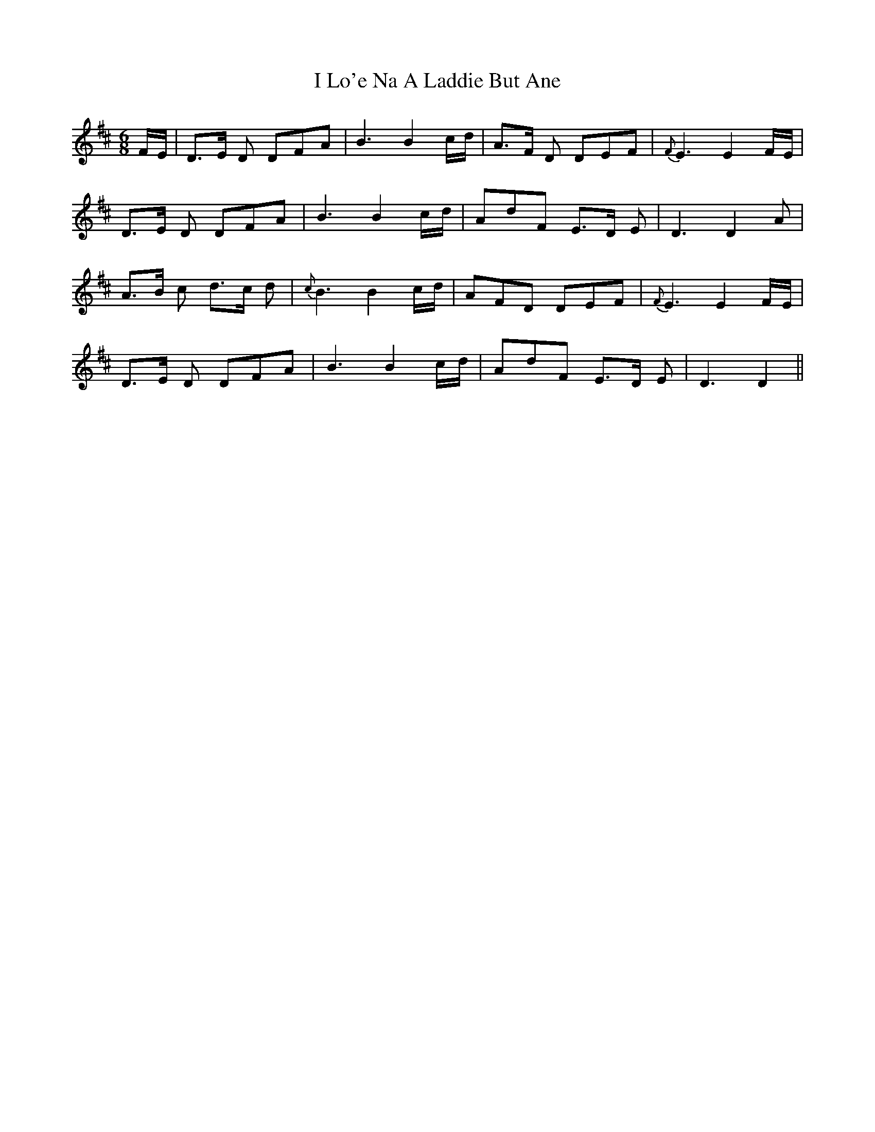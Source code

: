 X: 18560
T: I Lo'e Na A Laddie But Ane
R: jig
M: 6/8
K: Dmajor
F/E/|D>E D DFA|B3B2c/d/|A>F D DEF|{F}E3E2F/E/|
D>E D DFA|B3B2c/d/|AdF E>D E|D3D2A|
A>B c d>c d|{c}B3B2c/d/|AFD DEF|{F}E3E2F/E/|
D>E D DFA|B3B2c/d/|AdF E>D E|D3D2||

